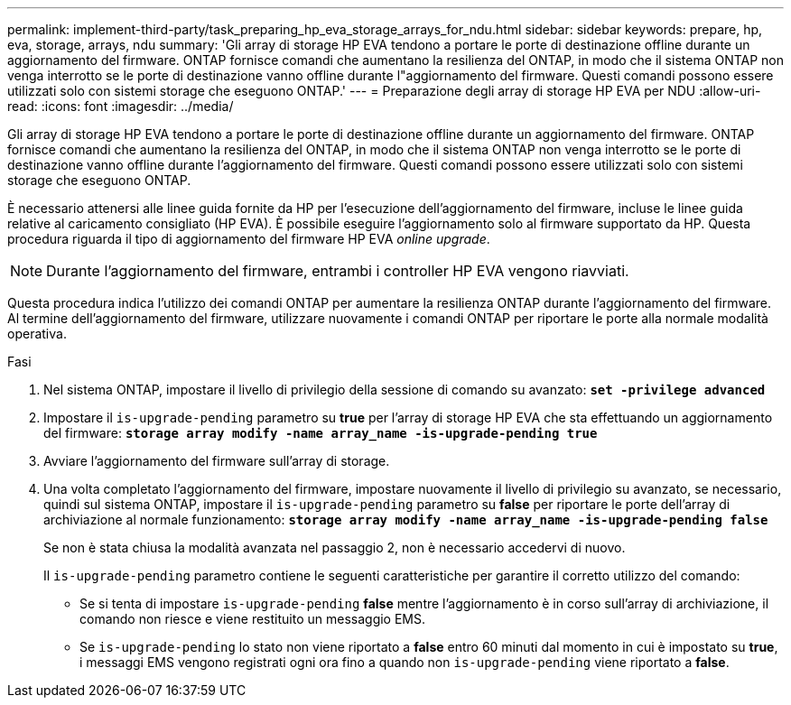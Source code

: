 ---
permalink: implement-third-party/task_preparing_hp_eva_storage_arrays_for_ndu.html 
sidebar: sidebar 
keywords: prepare, hp, eva, storage, arrays, ndu 
summary: 'Gli array di storage HP EVA tendono a portare le porte di destinazione offline durante un aggiornamento del firmware. ONTAP fornisce comandi che aumentano la resilienza del ONTAP, in modo che il sistema ONTAP non venga interrotto se le porte di destinazione vanno offline durante l"aggiornamento del firmware. Questi comandi possono essere utilizzati solo con sistemi storage che eseguono ONTAP.' 
---
= Preparazione degli array di storage HP EVA per NDU
:allow-uri-read: 
:icons: font
:imagesdir: ../media/


[role="lead"]
Gli array di storage HP EVA tendono a portare le porte di destinazione offline durante un aggiornamento del firmware. ONTAP fornisce comandi che aumentano la resilienza del ONTAP, in modo che il sistema ONTAP non venga interrotto se le porte di destinazione vanno offline durante l'aggiornamento del firmware. Questi comandi possono essere utilizzati solo con sistemi storage che eseguono ONTAP.

È necessario attenersi alle linee guida fornite da HP per l'esecuzione dell'aggiornamento del firmware, incluse le linee guida relative al caricamento consigliato (HP EVA). È possibile eseguire l'aggiornamento solo al firmware supportato da HP. Questa procedura riguarda il tipo di aggiornamento del firmware HP EVA _online upgrade_.

[NOTE]
====
Durante l'aggiornamento del firmware, entrambi i controller HP EVA vengono riavviati.

====
Questa procedura indica l'utilizzo dei comandi ONTAP per aumentare la resilienza ONTAP durante l'aggiornamento del firmware. Al termine dell'aggiornamento del firmware, utilizzare nuovamente i comandi ONTAP per riportare le porte alla normale modalità operativa.

.Fasi
. Nel sistema ONTAP, impostare il livello di privilegio della sessione di comando su avanzato: *`set -privilege advanced`*
. Impostare il `is-upgrade-pending` parametro su *true* per l'array di storage HP EVA che sta effettuando un aggiornamento del firmware: *`storage array modify -name array_name -is-upgrade-pending true`*
. Avviare l'aggiornamento del firmware sull'array di storage.
. Una volta completato l'aggiornamento del firmware, impostare nuovamente il livello di privilegio su avanzato, se necessario, quindi sul sistema ONTAP, impostare il `is-upgrade-pending` parametro su *false* per riportare le porte dell'array di archiviazione al normale funzionamento: *`storage array modify -name array_name -is-upgrade-pending false`*
+
Se non è stata chiusa la modalità avanzata nel passaggio 2, non è necessario accedervi di nuovo.

+
Il `is-upgrade-pending` parametro contiene le seguenti caratteristiche per garantire il corretto utilizzo del comando:

+
** Se si tenta di impostare `is-upgrade-pending` *false* mentre l'aggiornamento è in corso sull'array di archiviazione, il comando non riesce e viene restituito un messaggio EMS.
** Se `is-upgrade-pending` lo stato non viene riportato a *false* entro 60 minuti dal momento in cui è impostato su *true*, i messaggi EMS vengono registrati ogni ora fino a quando non `is-upgrade-pending` viene riportato a *false*.



